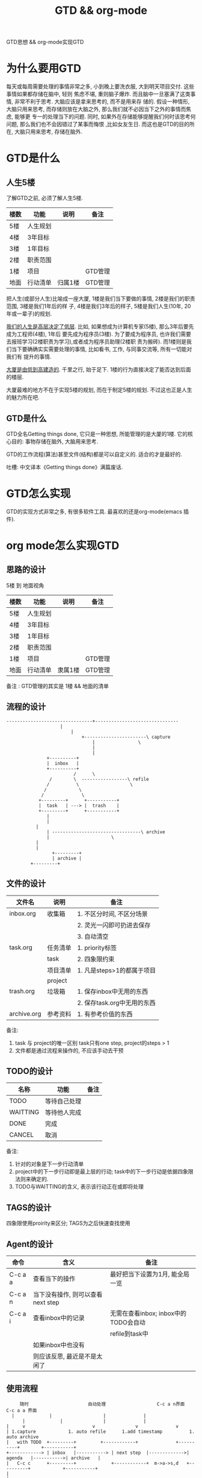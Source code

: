 #+TITLE: GTD && org-mode
#+LAYOUT: post
#+CATEGORIES: emacs
#+TAGS: org mode

GTD思想 && org-mode实现GTD
#+HTML: <!-- more -->
* 为什么要用GTD
  每天或每周需要处理的事情非常之多, 小到晚上要洗衣服, 大到明天项目交付. 这些事情如果都存储在脑中, 轻则
焦虑不堪, 重则脑子爆炸. 而且脑中一旦塞满了这类事情, 非常不利于思考. 大脑应该是拿来思考的, 而不是用来存
储的. 假设一种情形, 大脑只用来思考, 而存储则放在大脑之外, 那么我们就不必因当下之外的事情而焦虑, 能够更
专一的处理当下的问题. 同时, 如果外在存储能够提醒我们何时该思考何问题, 那么我们也不会因错过了某事而悔恨
,比如女友生日. 而这也是GTD的目的所在, 大脑只用来思考, 存储在脑外.
* GTD是什么
** 人生5楼
   了解GTD之前, 必须了解人生5楼.

   | 楼数 | 功能     | 说明    | 备注    |
   |------+----------+---------+---------|
   | 5楼  | 人生规划 |         |         |
   |------+----------+---------+---------|
   | 4楼  | 3年目标  |         |         |
   |------+----------+---------+---------|
   | 3楼  | 1年目标  |         |         |
   |------+----------+---------+---------|
   | 2楼  | 职责范围 |         |         |
   |------+----------+---------+---------|
   | 1楼  | 项目     |         | GTD管理 |
   |------+----------+---------+---------|
   | 地面 | 行动清单 | 归属1楼 | GTD管理 |
   |------+----------+---------+---------|

   把人生(或部分人生)比喻成一座大厦, 1楼是我们当下要做的事情, 2楼是我们的职责范围, 3楼是我们1年后的样
子, 4楼是我们3年后的样子, 5楼是我们人生(10年, 20年或一辈子)的规划.

   _我们的人生是高层决定了低层_. 比如, 如果想成为计算机专家(5楼), 那么3年后要先成为工程师(4楼), 1年后
要先成为程序员(3楼). 为了要成为程序员, 也许我们需要去报班学习(2楼职责为学习),或者成为程序员助理(2楼职
责为搬砖). 而1楼则是我们当下要确确实实需要处理的事情, 比如看书, 工作, 与同事交流等, 所有一切能对我们有
提升的事情.

   _大厦是由低到高建造的_. 千里之行, 始于足下. 1楼的行为直接决定了能否达到后面的楼层.

   大厦最难的地方不在于实现5楼的规划, 而在于制定5楼的规划. 不过这也正是人生的魅力所在吧.
** GTD是什么
   GTD全名Getting things done, 它只是一种思想, 所能管理的是大厦的1楼.
   它的核心目的: 事物存储在脑外, 大脑用来思考.

   GTD的工作流程(算法)甚至文件(结构)都是可以自定义的. 适合的才是最好的.

   吐槽: 中文译本《Getting things done》满篇废话.
* GTD怎么实现
  GTD的实现方式非常之多, 有很多软件工具. 最喜欢的还是org-mode(emacs 插件).
* org mode怎么实现GTD
** 思路的设计
   5楼 到 地面视角
   | 楼数 | 功能     | 说明    | 备注    |
   |------+----------+---------+---------|
   | 5楼  | 人生规划 |         |         |
   |------+----------+---------+---------|
   | 4楼  | 3年目标  |         |         |
   |------+----------+---------+---------|
   | 3楼  | 1年目标  |         |         |
   |------+----------+---------+---------|
   | 2楼  | 职责范围 |         |         |
   |------+----------+---------+---------|
   | 1楼  | 项目     |         | GTD管理 |
   |------+----------+---------+---------|
   | 地面 | 行动清单 | 隶属1楼 | GTD管理 |
   |------+----------+---------+---------|
   备注 : GTD管理的其实是 1楼 && 地面的清单

** 流程的设计
   #+BEGIN_EXAMPLE
   --------------------------------+-------------------------------
			           |
		                   |
	                           +-----------------------\ capture
                                   |			    \
                                   |
                                   |
 			      +----------+
			      |  inbox   |
 			      +----------+
	       	       	       	/      \
			       /        \  -----------------\ refile
			      /	         \     	       	     \
			     /	          \
			    /  	     	   \
		       +---------+     	+-----------+
		       |  task   | --->	|  trash    |
		       +---------+     	+-----------+
		       	  |
		       	  |
			  |
		          | ---------------------------------\ archive
		          |  				      \
			  |
			  |
       	       	    +---------+
       	       	    | archive |
		    +---------+
   #+END_EXAMPLE
** 文件的设计
   | 文件名      | 说明     | 备注                        |
   |-------------+----------+-----------------------------|
   | inbox.org   | 收集箱   | 1. 不区分时间, 不区分场景   |
   |             |          | 2. 灵光一闪即可扔进去保存   |
   |             |          | 3. 自动清空                 |
   |-------------+----------+-----------------------------|
   | task.org    | 任务清单 | 1. priority标签             |
   |             | task     | 2. 四象限约束               |
   |-------------+----------+-----------------------------|
   |             | 项目清单 | 1. 凡是steps>1的都属于项目  |
   |             | project  |                             |
   |-------------+----------+-----------------------------|
   | trash.org   | 垃圾箱   | 1. 保存inbox中无用的东西    |
   |             |          | 2. 保存task.org中无用的东西 |
   |-------------+----------+-----------------------------|
   | archive.org | 参考资料 | 1. 有参考价值的东西         |
   |-------------+----------+-----------------------------|
   备注:
   1. task 与 project的唯一区别
      task只有one step,  project的steps > 1
   2. 文件都是通过流程来操作的, 不应该手动去干预

** TODO的设计
   | 名称     | 功能         | 备注 |
   |----------+--------------+------|
   | TODO     | 等待自己处理 |      |
   |----------+--------------+------|
   | WAITTING | 等待他人完成 |      |
   |----------+--------------+------|
   | DONE     | 完成         |      |
   |----------+--------------+------|
   | CANCEL   | 取消         |      |
   |----------+--------------+------|
   备注:
   1. 针对的对象是下一步行动清单
   2. project中的下一步行动即是最上层的行动;
      task中的下一步行动是依据四象限法则来确定的.
   3. TODO与WAITTING的含义, 表示该行动正在或即将处理

** TAGS的设计
   四象限使用proirity来区分;
   TAGS为之后快速查找使用

** Agent的设计

   | 命令    | 含义                              | 备注                                 |
   |---------+-----------------------------------+--------------------------------------|
   | C-c a a | 查看当下的操作                    | 最好把当下设置为1月, 能全局一览      |
   |---------+-----------------------------------+--------------------------------------|
   | C-c a n | 当下没有操作, 则可以查看next step |                                      |
   |---------+-----------------------------------+--------------------------------------|
   | C-c a i | 查看inbox中的记录                 | 无需在查看inbox; inbox中的TODO会自动 |
   |         |                                   | refile到task中                       |
   |---------+-----------------------------------+--------------------------------------|
   |         | 如果inbox中也没有                 |                                      |
   |         | 则应该反思, 最近是不是太闲了      |                                      |
   |---------+-----------------------------------+--------------------------------------|

** 使用流程
   #+BEGIN_EXAMPLE
       随时            	       自动处理        	       	  C-c a n界面		      C-c a a 界面
	|			  |  			      |				 |
       	|			  |			      |				 |
  |    	v      	       	       	  v			      v				 v
  | 1.capture		     1. auto refile		 1.add timestamp       	  1. auto archive
  |   with TODO  +---------+   		 +------------+	       	     +----------+	     +-----------+
  +------------> | inbox   |-----------> | next step  |------------->| agenda   |----------->| archive   |
  |   C-c c    	 +---------+   	       	 +------------+	 m->a->s,d   +----------+            +-----------+
  |
  |

   #+END_EXAMPLE

